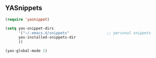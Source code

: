 ** YASnippets

#+BEGIN_SRC emacs-lisp
(require 'yasnippet)

(setq yas-snippet-dirs
      '("~/.emacs.d/snippets"                 ;; personal snippets
      yas-installed-snippets-dir
      ))

(yas-global-mode 1)
#+END_SRC
